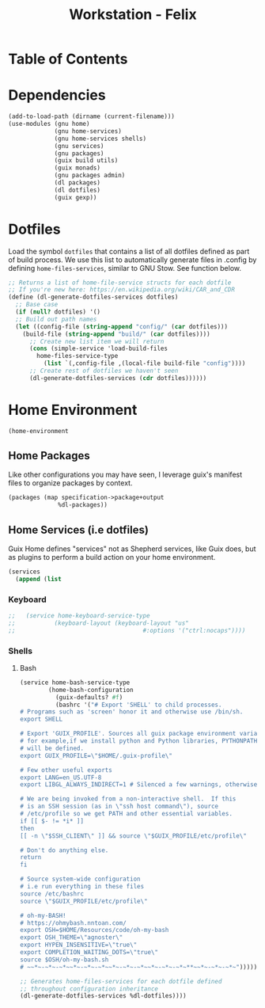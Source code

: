 #+TITLE: Workstation - Felix
#+STARTUP: content
#+PROPERTY: header-args :tangle-mode (identity #o444) :mkdirp yes
#+PROPERTY: header-args :tangle-mode (identity #o555)

* Table of Contents
:PROPERTIES:
:TOC: :include all :ignore this
:CONTENTS:
:END:

* Dependencies

#+NAME: dependencies
#+BEGIN_SRC scheme  :tangle build/felix.scm
(add-to-load-path (dirname (current-filename)))
(use-modules (gnu home)
             (gnu home-services)
             (gnu home-services shells)
             (gnu services)
             (gnu packages)
             (guix build utils)
             (guix monads)
             (gnu packages admin)
             (dl packages)
             (dl dotfiles)
             (guix gexp))
#+END_SRC

* Dotfiles

Load the symbol ~dotfiles~ that contains a list of all dotfiles defined as part of build process. We use this list to automatically generate files in .config by defining ~home-files-services~, similar to GNU Stow. See function below.

#+NAME: dependencies
#+BEGIN_SRC scheme  :tangle build/felix.scm
;; Returns a list of home-file-service structs for each dotfile
;; If you're new here: https://en.wikipedia.org/wiki/CAR_and_CDR
(define (dl-generate-dotfiles-services dotfiles)
  ;; Base case
  (if (null? dotfiles) '()
  ;; Build out path names
  (let ((config-file (string-append "config/" (car dotfiles)))
    (build-file (string-append "build/" (car dotfiles))))
      ;; Create new list item we will return
      (cons (simple-service 'load-build-files
        home-files-service-type
          (list `(,config-file ,(local-file build-file "config"))))
      ;; Create rest of dotfiles we haven't seen
      (dl-generate-dotfiles-services (cdr dotfiles))))))
#+END_SRC

* Home Environment

#+name: profiles
#+begin_src scheme  :tangle build/felix.scm
(home-environment
#+end_src

** Home Packages

Like other configurations you may have seen, I leverage guix's manifest files to organize packages by context.
#+NAME: profiles
#+BEGIN_SRC scheme  :tangle build/felix.scm
(packages (map specification->package+output
              %dl-packages))
#+END_SRC

** Home Services (i.e dotfiles)

Guix Home defines "services" not as Shepherd services, like Guix does, but as plugins to perform a build action on your home environment.

#+NAME: home-services
#+BEGIN_SRC scheme  :tangle build/felix.scm
(services
  (append (list
#+END_SRC

*** Keyboard
#+NAME: home-services-keyboard
#+BEGIN_SRC scheme  :tangle build/felix.scm
;;   (service home-keyboard-service-type
;;           (keyboard-layout (keyboard-layout "us"
;;                                    #:options '("ctrl:nocaps"))))
#+END_SRC

*** Shells
**** Bash
#+NAME: home-services
#+BEGIN_SRC scheme  :tangle build/felix.scm
(service home-bash-service-type
        (home-bash-configuration
          (guix-defaults? #f)
          (bashrc '("# Export 'SHELL' to child processes.  
# Programs such as 'screen' honor it and otherwise use /bin/sh.
export SHELL

# Export 'GUIX_PROFILE'. Sources all guix package environment variables,
# for example,if we install python and Python libraries, PYTHONPATH
# will be defined.
export GUIX_PROFILE=\"$HOME/.guix-profile\"
    
# Few other useful exports
export LANG=en_US.UTF-8
export LIBGL_ALWAYS_INDIRECT=1 # Silenced a few warnings, otherwise not sure
    
# We are being invoked from a non-interactive shell.  If this
# is an SSH session (as in \"ssh host command\"), source
# /etc/profile so we get PATH and other essential variables.
if [[ $- != *i* ]]
then
[[ -n \"$SSH_CLIENT\" ]] && source \"$GUIX_PROFILE/etc/profile\"
    
# Don't do anything else.
return
fi
    
# Source system-wide configuration
# i.e run everything in these files
source /etc/bashrc
source \"$GUIX_PROFILE/etc/profile\"
    
# oh-my-BASH!
# https://ohmybash.nntoan.com/
export OSH=$HOME/Resources/code/oh-my-bash
export OSH_THEME=\"agnoster\"
export HYPEN_INSENSITIVE=\"true\"
export COMPLETION_WAITING_DOTS=\"true\"
source $OSH/oh-my-bash.sh
# ~~*~-~*~-~*~~*~-~*~-~*~~*~-~*~-~*~~*~-~*~-~*~**~~*~-~*~-~*~")))))

;; Generates home-files-services for each dotfile defined
;; throughout configuration inheritance
(dl-generate-dotfiles-services %dl-dotfiles))))
#+END_SRC
